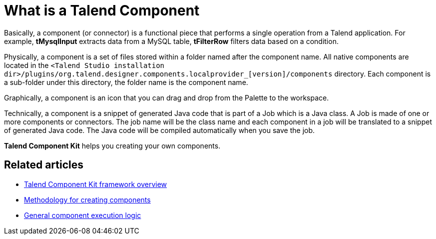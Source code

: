 = What is a Talend Component
:page-partial:

Basically, a component (or connector) is a functional piece that performs a single operation from a Talend application. For example, *tMysqlInput* extracts data from a MySQL table, *tFilterRow* filters data based on a condition.

Physically, a component is a set of files stored within a folder named after the component name. All native components are located in the `<Talend Studio installation dir>/plugins/org.talend.designer.components.localprovider_[version]/components` directory. Each component is a sub-folder under this directory, the folder name is the component name.

Graphically, a component is an icon that you can drag and drop from the Palette to the workspace.

Technically, a component is a snippet of generated Java code that is part of a Job which is a Java class. A Job is made of one or more components or connectors. The job name will be the class name and each component in a job will be translated to a snippet of generated Java code. The Java code will be compiled automatically when you save the job.

*Talend Component Kit* helps you creating your own components.

ifeval::["{backend}" == "html5"]
[role="relatedlinks"]
== Related articles
- xref:tck-framework-overview.adoc[Talend Component Kit framework overview]
- xref:methodology-creating-components.adoc[Methodology for creating components]
- xref:component-execution.adoc[General component execution logic]
endif::[]
